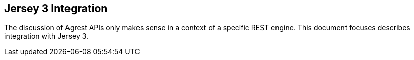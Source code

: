 == Jersey 3 Integration

The discussion of Agrest APIs only makes sense in a context of a specific REST engine. This document focuses describes
integration with Jersey 3.


